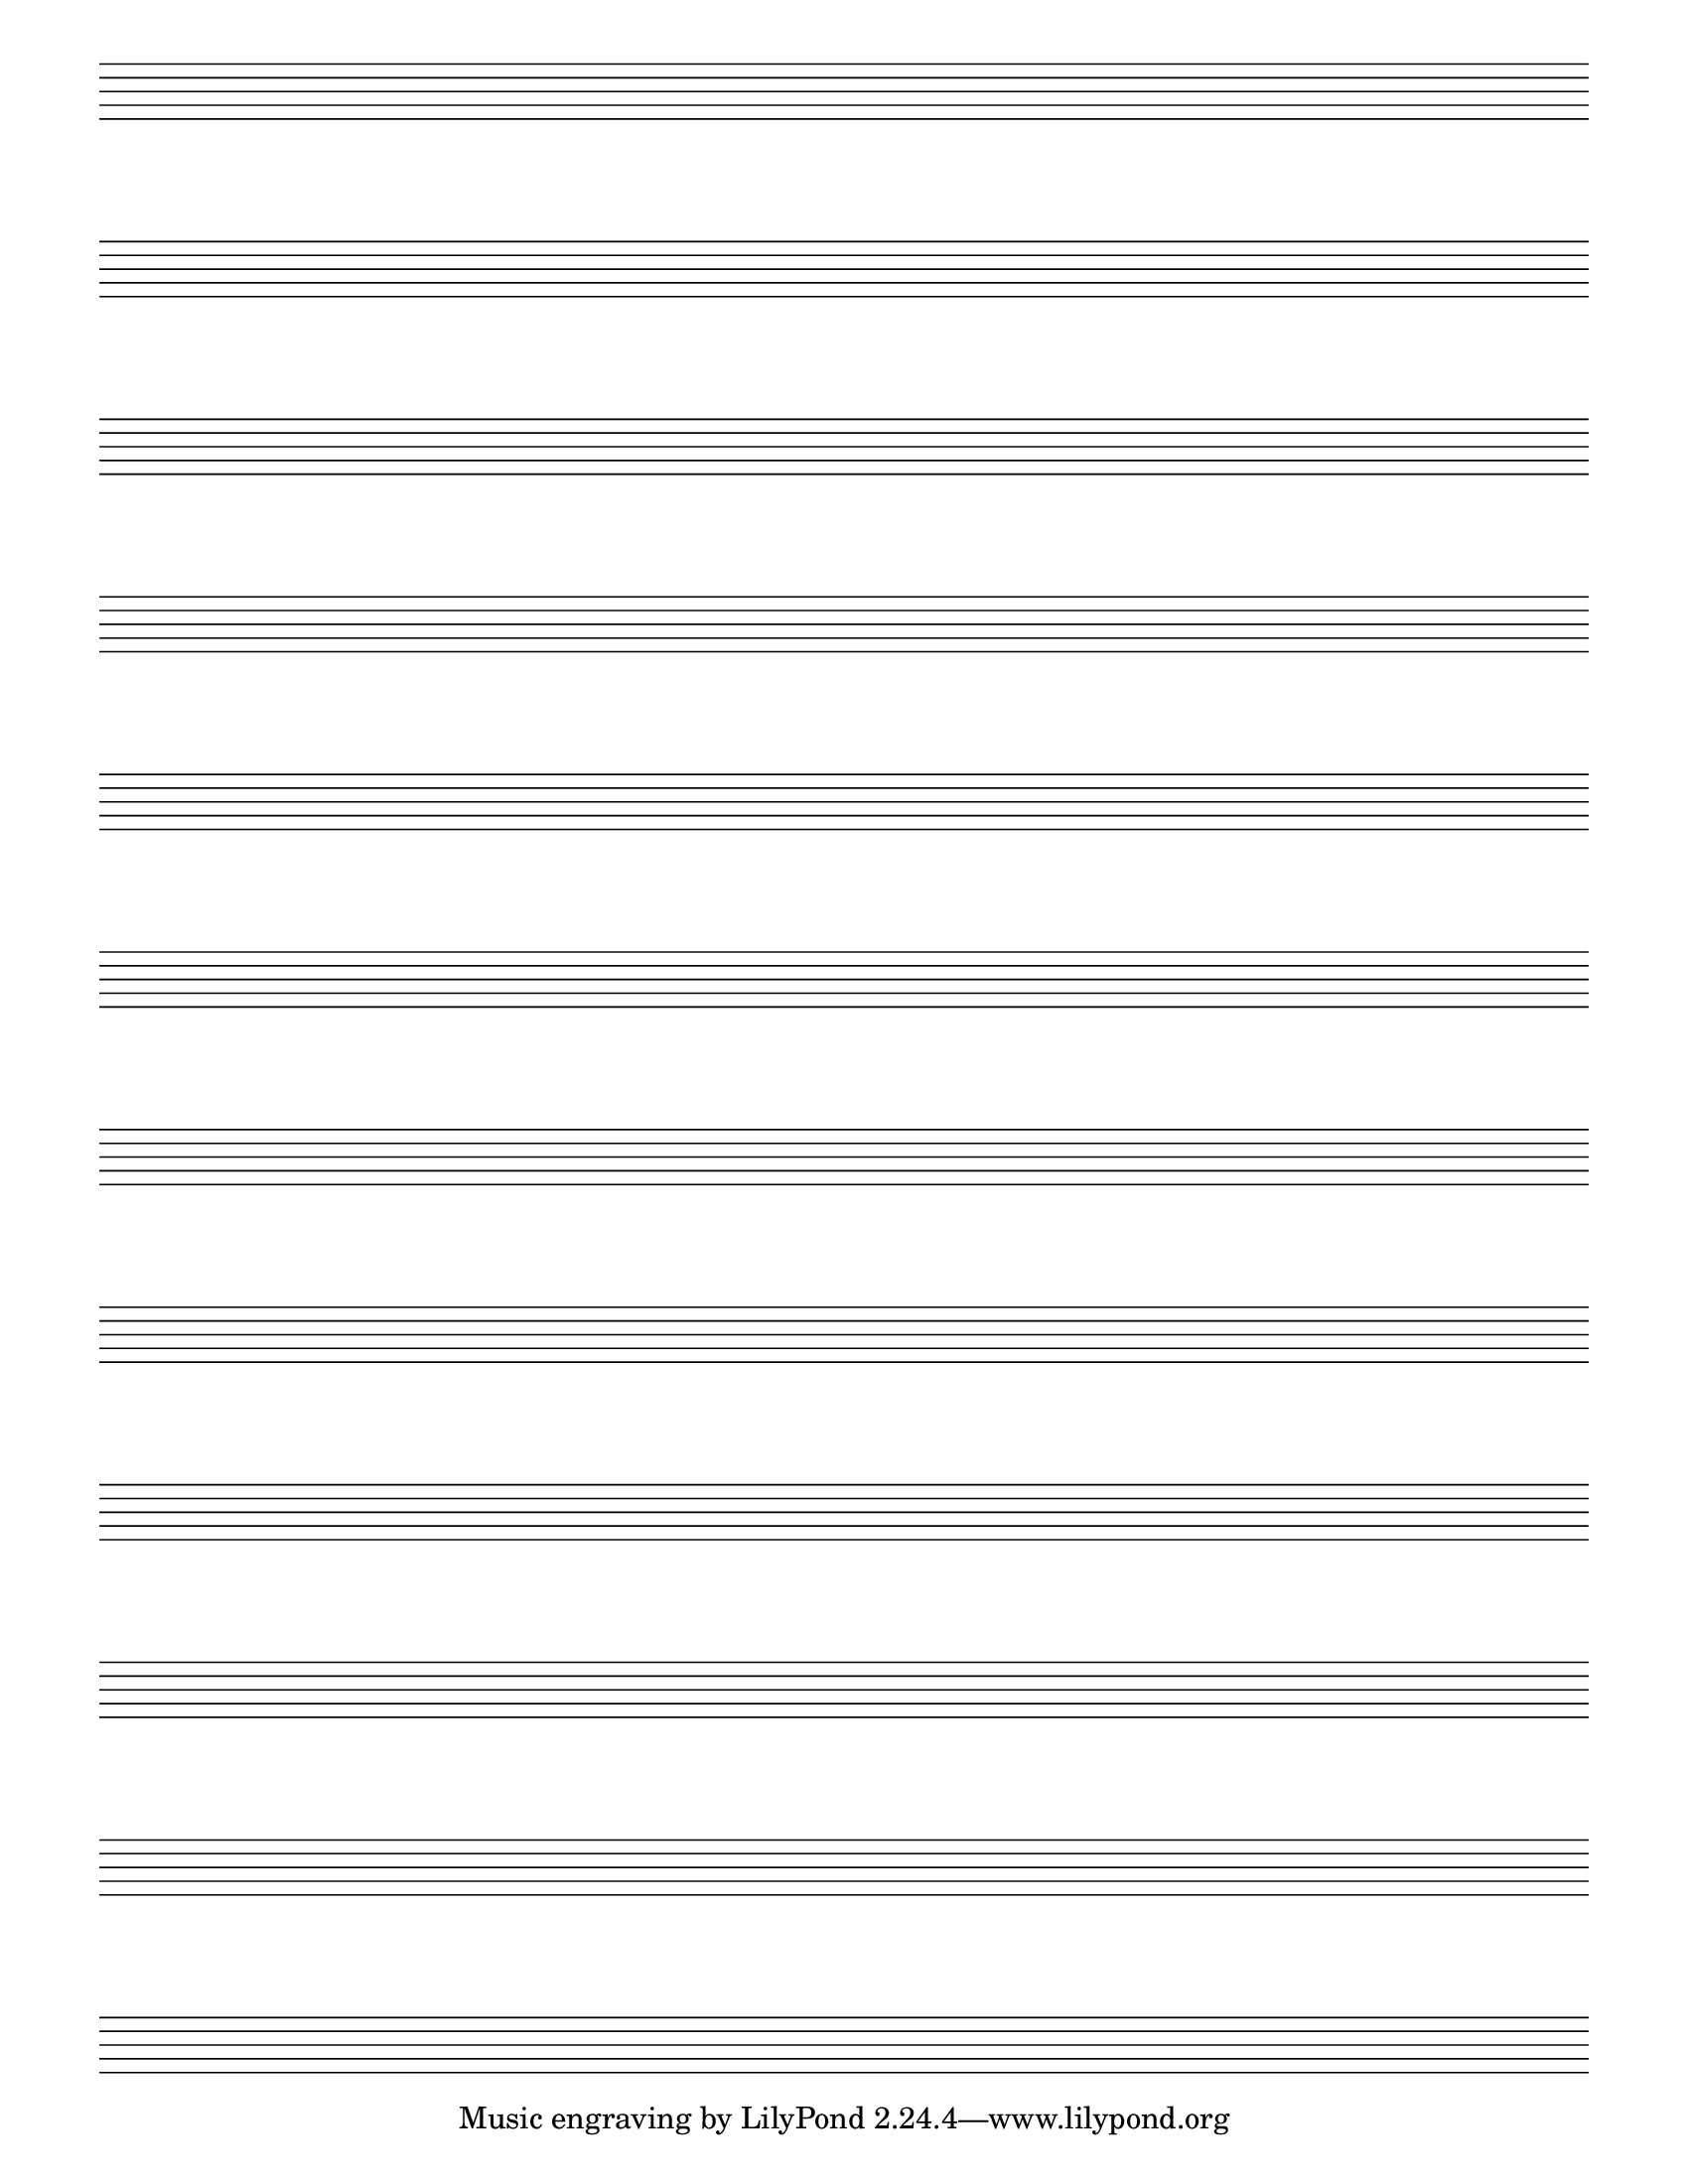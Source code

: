 %% Do not edit this file; it is auto-generated from LSR http://lsr.dsi.unimi.it
%% This file is in the public domain.
\version "2.11.51"

\header {
  lsrtags = "staff-notation, editorial-annotations, contexts-and-engravers, paper-and-layout"

  texidoces = "
Para crear pentagramas en blanco, genere compases vacíos y después
elimine el grabador de números de compás
@code{Bar_number_engraver} del contexto @code{Score}, y los
grabadores de la indicación de compás
@code{Time_signature_engraver}, de la clave @code{Clef_engraver} y
de los compases @code{Bar_engraver} del contexto de @code{Staff}.

"
  doctitlees = "Crear pentagramas en blanco"

  texidoc = "
To create blank staves, generate empty measures then remove the
@code{Bar_number_engraver} from the @code{Score} context, and the
@code{Time_signature_engraver}, @code{Clef_engraver} and
@code{Bar_engraver} from the @code{Staff} context. 

"
  doctitle = "Creating blank staves"
} % begin verbatim
#(set-global-staff-size 20)

\score {
  { 
    \repeat unfold 12 { s1 \break } 
  }
  \layout {
    indent = 0\in
    \context {
      \Staff
      \remove "Time_signature_engraver"
      \remove "Clef_engraver"
      \remove "Bar_engraver"
    }
    \context {
      \Score
      \remove "Bar_number_engraver"
    }
  }
}

\paper {
  #(set-paper-size "letter")
  ragged-last-bottom = ##f
  line-width = 7.5\in
  left-margin = 0.5\in
  bottom-margin = 0.25\in
  top-margin = 0.25\in
}

